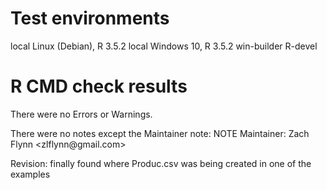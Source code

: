 * Test environments

local Linux (Debian), R 3.5.2
local Windows 10, R 3.5.2
win-builder R-devel

* R CMD check results

There were no Errors or Warnings.

There were no notes except the Maintainer note:
NOTE
Maintainer: Zach Flynn <zlflynn@gmail.com>

Revision: finally found where Produc.csv was being created in one of the examples








